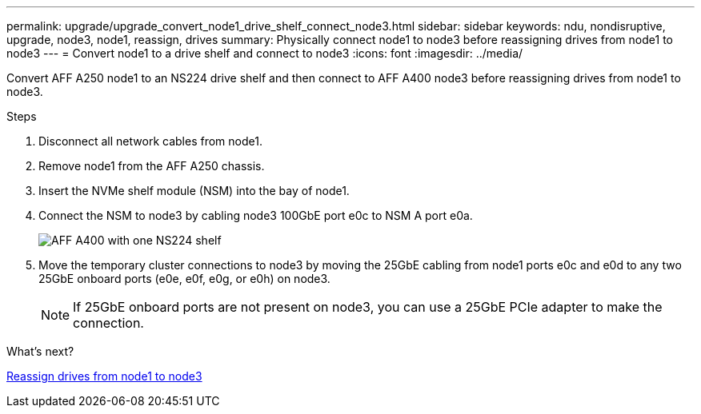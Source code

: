 ---
permalink: upgrade/upgrade_convert_node1_drive_shelf_connect_node3.html
sidebar: sidebar
keywords: ndu, nondisruptive, upgrade, node3, node1, reassign, drives
summary: Physically connect node1 to node3 before reassigning drives from node1 to node3
---
= Convert node1 to a drive shelf and connect to node3
:icons: font
:imagesdir: ../media/

[.lead]
Convert AFF A250 node1 to an NS224 drive shelf and then connect to AFF A400 node3 before reassigning drives from node1 to node3.

.Steps
. Disconnect all network cables from node1.
. Remove node1 from the AFF A250 chassis.
. Insert the NVMe shelf module (NSM) into the bay of node1.
. Connect the NSM to node3 by cabling node3 100GbE port e0c to NSM A port e0a.
+
image::../upgrade/media/a400_with_ns224_shelf.PNG[AFF A400 with one NS224 shelf]

. Move the temporary cluster connections to node3 by moving the 25GbE cabling from node1 ports e0c and e0d to any two 25GbE onboard ports (e0e, e0f, e0g, or e0h) on node3.
+
NOTE: If 25GbE onboard ports are not present on node3, you can use a 25GbE PCIe adapter to make the connection.

.What's next?

link:upgrade_reassign_drives_node1_to_node3.html[Reassign drives from node1 to node3]
// 2023 Feb 1, BURT 1351102